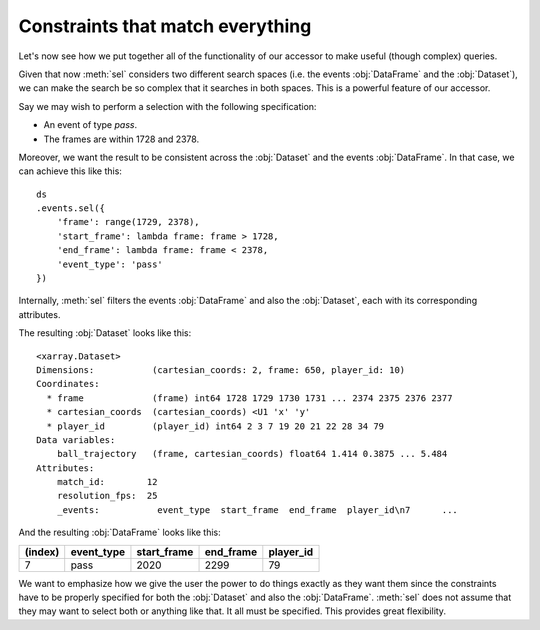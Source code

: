 Constraints that match everything
+++++++++++++++++++++++++++++++++

Let's now see how we put together all of the functionality of our accessor to
make useful (though complex) queries.

Given that now :meth:`sel` considers two different search spaces (i.e. the
events :obj:`DataFrame` and the :obj:`Dataset`), we can make the search be so
complex that it searches in both spaces. This is a powerful feature of our
accessor.

Say we may wish to perform a selection with the following specification:

-   An event of type *pass*.
-   The frames are within 1728 and 2378.

Moreover, we want the result to be consistent across the :obj:`Dataset` and the
events :obj:`DataFrame`. In that case, we can achieve this like this: ::

    ds
    .events.sel({
        'frame': range(1729, 2378),
        'start_frame': lambda frame: frame > 1728,
        'end_frame': lambda frame: frame < 2378,
        'event_type': 'pass'
    })

Internally, :meth:`sel` filters the events :obj:`DataFrame` and also the
:obj:`Dataset`, each with its corresponding attributes.

The resulting :obj:`Dataset` looks like this: ::

    <xarray.Dataset>
    Dimensions:           (cartesian_coords: 2, frame: 650, player_id: 10)
    Coordinates:
      * frame             (frame) int64 1728 1729 1730 1731 ... 2374 2375 2376 2377
      * cartesian_coords  (cartesian_coords) <U1 'x' 'y'
      * player_id         (player_id) int64 2 3 7 19 20 21 22 28 34 79
    Data variables:
        ball_trajectory   (frame, cartesian_coords) float64 1.414 0.3875 ... 5.484
    Attributes:
        match_id:        12
        resolution_fps:  25
        _events:           event_type  start_frame  end_frame  player_id\n7      ...

And the resulting :obj:`DataFrame` looks like this:

=======     ==========  =========== =========   =========
(index)     event_type  start_frame end_frame   player_id
=======     ==========  =========== =========   =========
7           pass        2020        2299        79
=======     ==========  =========== =========   =========

We want to emphasize how we give the user the power to do things exactly as they
want them since the constraints have to be properly specified for both the
:obj:`Dataset` and also the :obj:`DataFrame`. :meth:`sel` does not assume that
they may want to select both or anything like that. It all must be specified.
This provides great flexibility.
